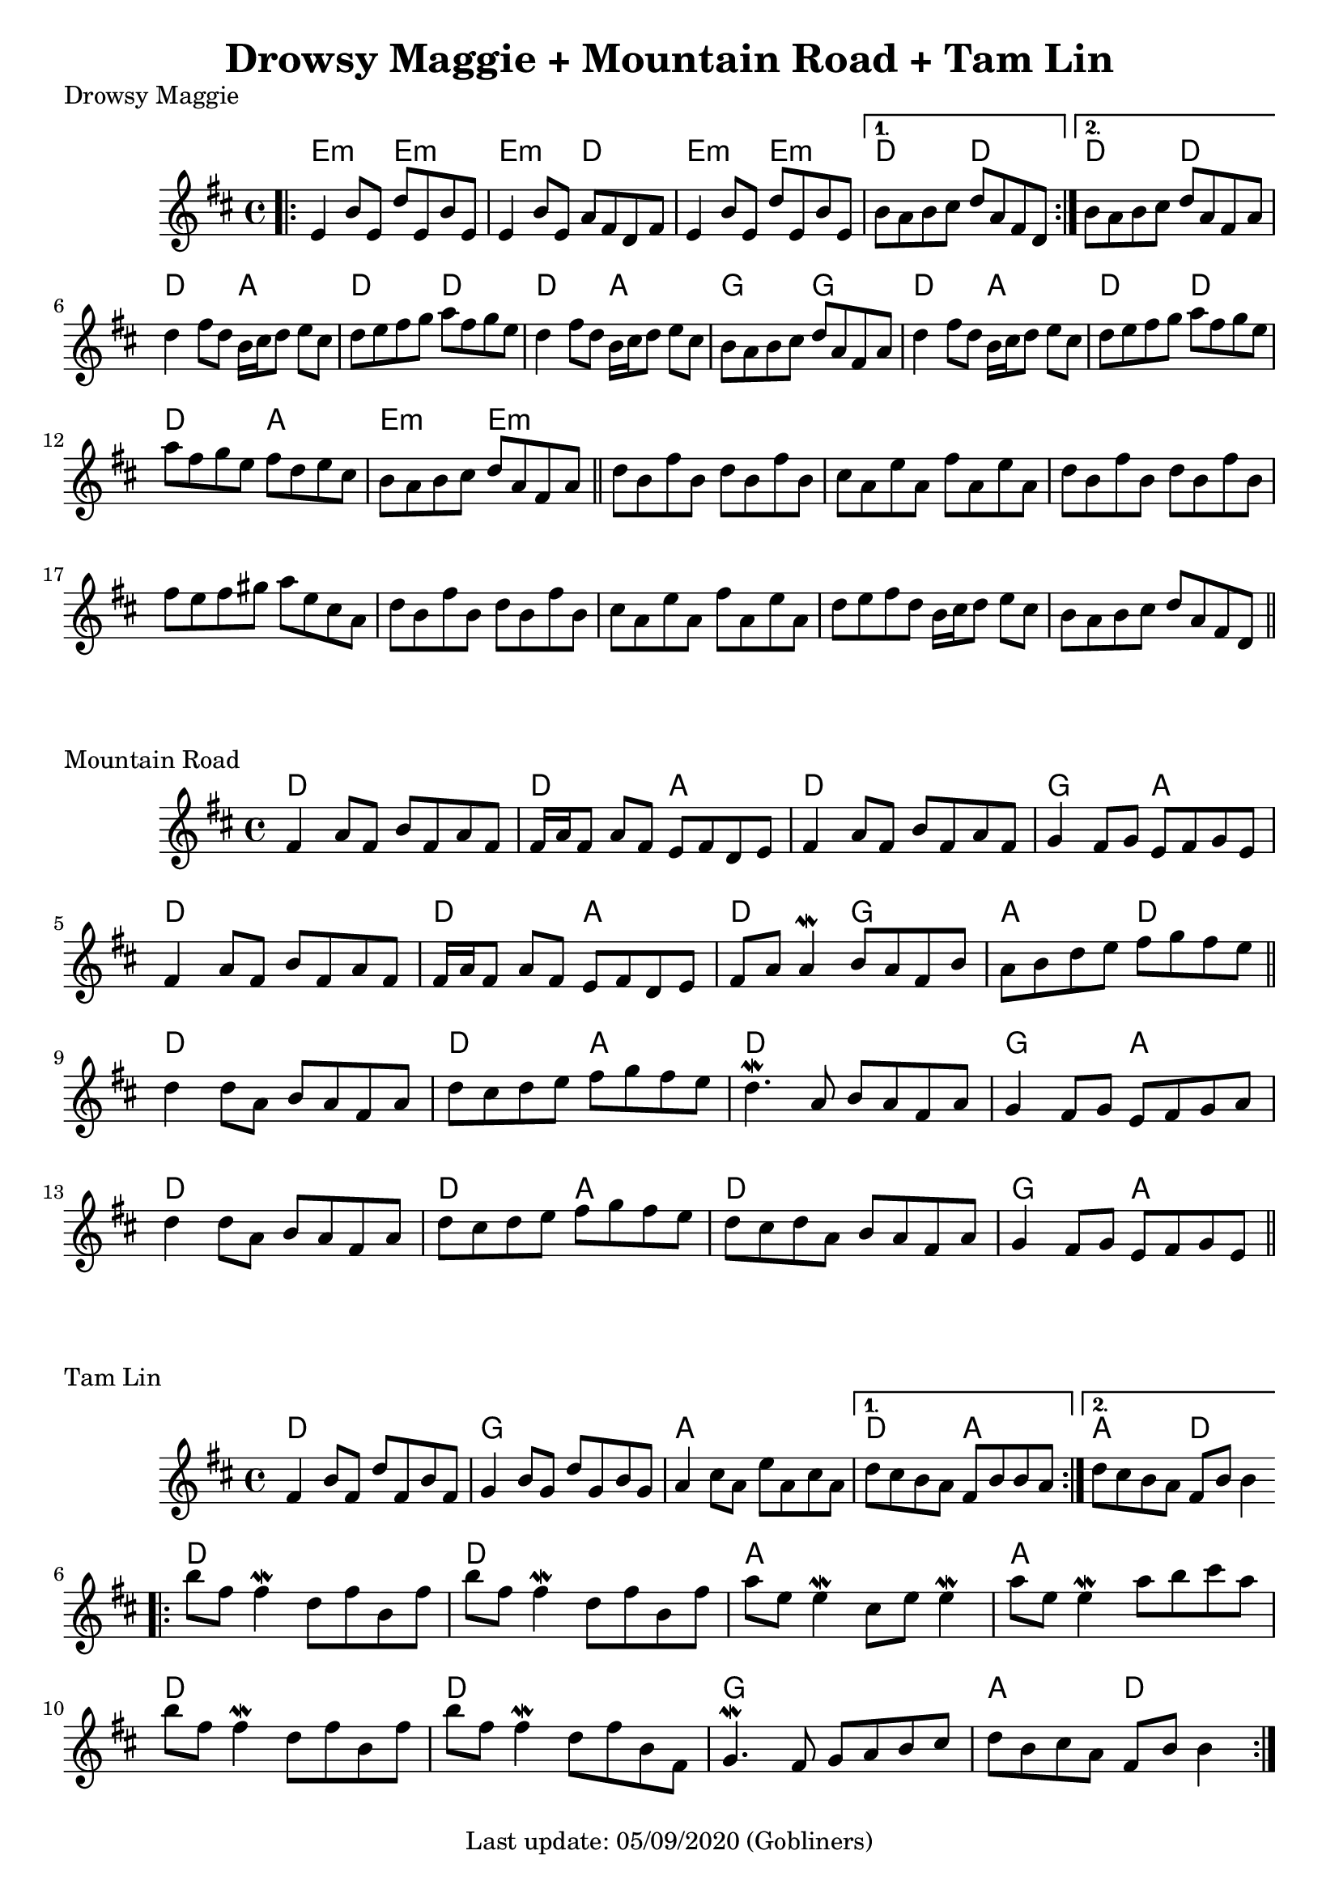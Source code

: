 #(set-default-paper-size "a4" 'portrait)
%#(set-default-paper-size "a5" 'landscape)
%#(set-global-staff-size 26)

\version "2.18"
\header {
  title = "Drowsy Maggie + Mountain Road + Tam Lin"
  enteredby = "grerika @ github"
  tagline = "Last update: 05/09/2020 (Gobliners)"
}

global = {
  \key d \major
  \time 4/4
 % \tempo 2 = 70
}



drowsyMaggie = \relative c' {
  \global
  \dynamicUp
  \bar ".|:"
  \repeat volta 2 {
      e4 b'8 e, d' e, b' e, | 
      e4 b'8 e, a fis d fis |
      e4 b'8 e, d' e, b' e, 
  }
  \alternative {
    { b'8 a b cis d a fis d }
    { b'8 a b cis d a fis a }
  }
  \break
    d4 fis8 d b16 cis d8 e cis | d e fis g a fis g e |
    d4 fis8 d b16 cis d8 e cis | b a b cis d a fis a
  %
    d4 fis8 d b16 cis d8 e cis | d e fis g a fis g e |
    a8 fis g e fis d e cis     | b a b cis d a fis a
  \bar "||"
      d8 b fis' b, d b fis' b, | cis a e' a, fis' a, e' a, | 
      d8 b fis' b, d b fis' b, | fis' e fis gis a e cis a
  %
      d8 b fis' b, d b fis' b, | cis a e' a, fis' a, e' a, | 
      d e fis d b16 cis d8 e cis | b a b cis d a fis d
  \bar "||"
}

harmoniesDrowsyMaggie = \chordmode {
  e4:m r e:m r e:m  r d r	
  e:m r e:m r 
    d r d r
    d r d r
  % repeat
%  e:m e:m e:m d	
%  e:m e:m d d
  %
  d r a r d r d r
  d r a r g r g r
  d r a r d r d r
  d r a r e:m  r e:m r  
}

mountainRoad = \relative c' {
  \global
  \dynamicUp
    fis4 a8 fis b fis a fis | fis16 a fis8 a fis e fis d e | 
    fis4 a8 fis b fis a fis | g4 fis8 g e fis g e
    %
    \break
    fis4 a8 fis b fis a fis | fis16 a fis8 a fis e fis d e | 
    fis a a4\mordent b8 a fis b | a b d e fis g fis e
    %
  \bar "||"
    \break
    d4 d8 a b a fis a | d cis d e fis g fis e |
    d4.\mordent a8 b a fis a | g4 fis8 g e fis g a
    %
    \break
    d4 d8 a b a fis a | d cis d e fis g fis e |
    d8 cis d a b a fis a | g4 fis8 g e fis g e  
  \bar "||"
}

harmoniesMountainRoad = \chordmode {
  % D  DA D GA
  % D DA DG AD
  % D  DA D GA
  % D  DA D GA
    d2 r d a d d g a
    d2 r d a d g a d
    d2 r d a d d g a
    d2 r d a d d g a
}

tamLin = \relative c' {
  \global
  \dynamicUp
    \repeat volta 2 {
       fis4 b8 fis d' fis, b fis | g4 b8 g d' g, b g   |
       a4 cis8 a e' a, cis a     | 
    }
    \alternative  {
      { d cis b a fis b b a }
      { d cis b a fis b b4 }
    }
   \bar ".|:"
    \break
      b'8 fis fis4\mordent  d8 fis b, fis' | b8 fis fis4\mordent d8 fis b, fis'
      a8 e e4\mordent cis8 e e4\mordent    | a8 e e4\mordent a8 b cis a
    \break
      b8 fis fis4\mordent  d8 fis b, fis' | b8 fis fis4\mordent d8 fis b, fis |
      g4.\mordent fis8 g a b cis 	 | d b cis a fis b b4       
  \bar ":|."
}

harmoniesTamLin = \chordmode {
  % D G A DA
  % D G A AD
  % D D A A 
  % D D G AD
    d2 d g g a a d a4 r a4 r d2
    d r d r a r a r
    d r d r g g a d
}






\score {
  \header { piece = "Drowsy Maggie" }
  <<
     \new ChordNames {
        \set noChordSymbol = "" 
        \set chordChanges = ##t
        \harmoniesDrowsyMaggie
      }
      \drowsyMaggie      
  >>
  %\layout {}
  %\midi {}
}


\score {
  \header { piece = "Mountain Road" }
  <<
    \new ChordNames {
        \set noChordSymbol = "" 
        \set chordChanges = ##t
        \harmoniesMountainRoad
      }
    \mountainRoad 
  >>
%  \layout {}
%  \midi {}
}

\score {
  \header { piece = "Tam Lin" }
  <<
    \new ChordNames {
        \set noChordSymbol = "" 
        \set chordChanges = ##t
        \harmoniesTamLin
      }
    \tamLin
  >>
  \layout {}
  \midi{}
}